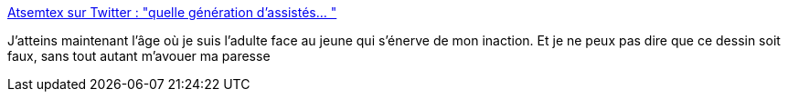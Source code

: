 :jbake-type: post
:jbake-status: published
:jbake-title: Atsemtex sur Twitter : "quelle génération d’assistés… "
:jbake-tags: humour,art,illustration,écologie,_mois_avr.,_année_2020
:jbake-date: 2020-04-09
:jbake-depth: ../
:jbake-uri: shaarli/1586446902000.adoc
:jbake-source: https://nicolas-delsaux.hd.free.fr/Shaarli?searchterm=https%3A%2F%2Ftwitter.com%2FAtsemtex%2Fstatuses%2F1248159300452864007&searchtags=humour+art+illustration+%C3%A9cologie+_mois_avr.+_ann%C3%A9e_2020
:jbake-style: shaarli

https://twitter.com/Atsemtex/statuses/1248159300452864007[Atsemtex sur Twitter : "quelle génération d’assistés… "]

J'atteins maintenant l'âge où je suis l'adulte face au jeune qui s'énerve de mon inaction. Et je ne peux pas dire que ce dessin soit faux, sans tout autant m'avouer ma paresse
